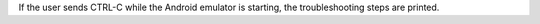 If the user sends CTRL-C while the Android emulator is starting, the troubleshooting steps are printed.

